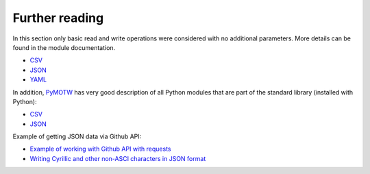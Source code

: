 Further reading
------------------------

In this section only basic read and write operations were considered with no additional parameters. More details can be found in the module documentation.

* `CSV <https://docs.python.org/3/library/csv.html>`__ 
* `JSON <https://docs.python.org/3/library/json.html>`__ 
* `YAML <http://pyyaml.org/wiki/PyYAMLDocumentation>`__

In addition, `PyMOTW <https://pymotw.com/3/index.html>`__ has very good description of all Python modules that are part of the standard library (installed with Python):

* `CSV <https://pymotw.com/3/csv/index.html>`__ 
* `JSON <https://pymotw.com/3/json/index.html>`__

Example of getting JSON data via Github API:

* `Example of working with Github API with requests  <https://pyneng.github.io/pyneng-3/GitHub-API-JSON-example/>`__
* `Writing Cyrillic and other non-ASCI characters in JSON format  <https://pyneng.github.io/pyneng-3/json-module/>`__
